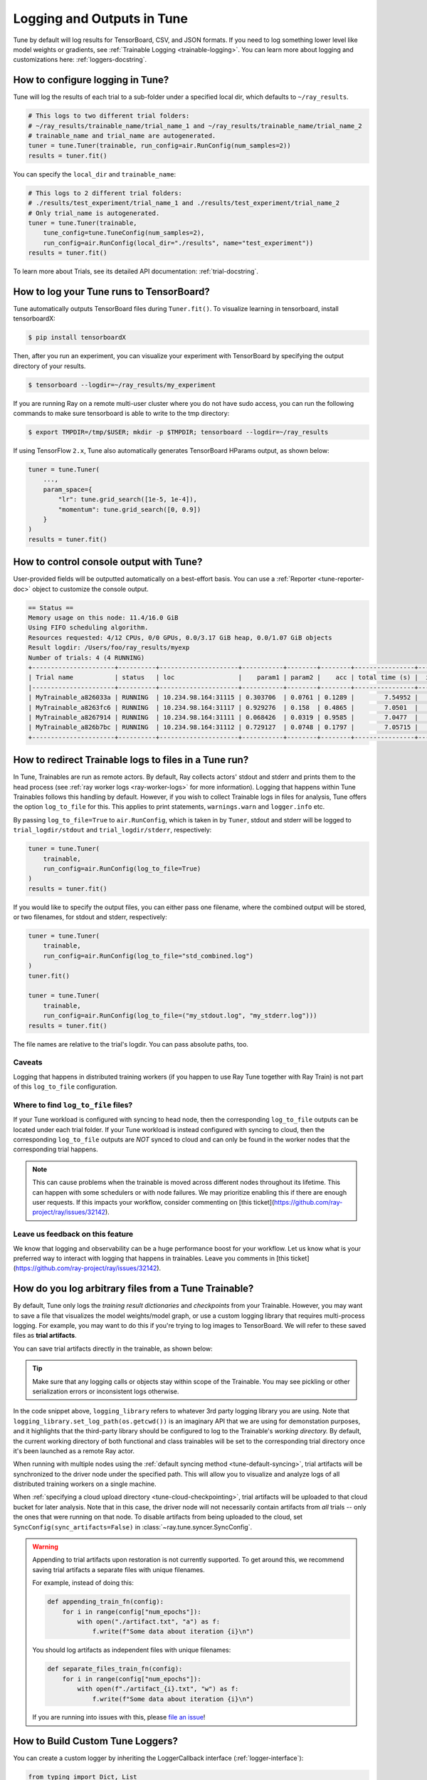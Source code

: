 Logging and Outputs in Tune
===========================

Tune by default will log results for TensorBoard, CSV, and JSON formats.
If you need to log something lower level like model weights or gradients, see :ref:`Trainable Logging <trainable-logging>`.
You can learn more about logging and customizations here: :ref:`loggers-docstring`.


.. _tune-logging:

How to configure logging in Tune?
---------------------------------

Tune will log the results of each trial to a sub-folder under a specified local dir, which defaults to ``~/ray_results``.

.. code-block:: bash

    # This logs to two different trial folders:
    # ~/ray_results/trainable_name/trial_name_1 and ~/ray_results/trainable_name/trial_name_2
    # trainable_name and trial_name are autogenerated.
    tuner = tune.Tuner(trainable, run_config=air.RunConfig(num_samples=2))
    results = tuner.fit()

You can specify the ``local_dir`` and ``trainable_name``:

.. code-block:: python

    # This logs to 2 different trial folders:
    # ./results/test_experiment/trial_name_1 and ./results/test_experiment/trial_name_2
    # Only trial_name is autogenerated.
    tuner = tune.Tuner(trainable,
        tune_config=tune.TuneConfig(num_samples=2),
        run_config=air.RunConfig(local_dir="./results", name="test_experiment"))
    results = tuner.fit()


To learn more about Trials, see its detailed API documentation: :ref:`trial-docstring`.

.. _tensorboard:

How to log your Tune runs to TensorBoard?
-----------------------------------------

Tune automatically outputs TensorBoard files during ``Tuner.fit()``.
To visualize learning in tensorboard, install tensorboardX:

.. code-block:: bash

    $ pip install tensorboardX

Then, after you run an experiment, you can visualize your experiment with TensorBoard by specifying
the output directory of your results.

.. code-block:: bash

    $ tensorboard --logdir=~/ray_results/my_experiment

If you are running Ray on a remote multi-user cluster where you do not have sudo access,
you can run the following commands to make sure tensorboard is able to write to the tmp directory:

.. code-block:: bash

    $ export TMPDIR=/tmp/$USER; mkdir -p $TMPDIR; tensorboard --logdir=~/ray_results

.. image:: ../images/ray-tune-tensorboard.png

If using TensorFlow ``2.x``, Tune also automatically generates TensorBoard HParams output, as shown below:

.. code-block:: python

    tuner = tune.Tuner(
        ...,
        param_space={
            "lr": tune.grid_search([1e-5, 1e-4]),
            "momentum": tune.grid_search([0, 0.9])
        }
    )
    results = tuner.fit()

.. image:: ../../images/tune-hparams.png


.. _tune-console-output:

How to control console output with Tune?
----------------------------------------

User-provided fields will be outputted automatically on a best-effort basis.
You can use a :ref:`Reporter <tune-reporter-doc>` object to customize the console output.

.. code-block:: bash

    == Status ==
    Memory usage on this node: 11.4/16.0 GiB
    Using FIFO scheduling algorithm.
    Resources requested: 4/12 CPUs, 0/0 GPUs, 0.0/3.17 GiB heap, 0.0/1.07 GiB objects
    Result logdir: /Users/foo/ray_results/myexp
    Number of trials: 4 (4 RUNNING)
    +----------------------+----------+---------------------+-----------+--------+--------+----------------+-------+
    | Trial name           | status   | loc                 |    param1 | param2 |    acc | total time (s) |  iter |
    |----------------------+----------+---------------------+-----------+--------+--------+----------------+-------|
    | MyTrainable_a826033a | RUNNING  | 10.234.98.164:31115 | 0.303706  | 0.0761 | 0.1289 |        7.54952 |    15 |
    | MyTrainable_a8263fc6 | RUNNING  | 10.234.98.164:31117 | 0.929276  | 0.158  | 0.4865 |        7.0501  |    14 |
    | MyTrainable_a8267914 | RUNNING  | 10.234.98.164:31111 | 0.068426  | 0.0319 | 0.9585 |        7.0477  |    14 |
    | MyTrainable_a826b7bc | RUNNING  | 10.234.98.164:31112 | 0.729127  | 0.0748 | 0.1797 |        7.05715 |    14 |
    +----------------------+----------+---------------------+-----------+--------+--------+----------------+-------+


.. _tune-log_to_file:

How to redirect Trainable logs to files in a Tune run?
---------------------------------------------------------

In Tune, Trainables are run as remote actors. By default, Ray collects actors' stdout and stderr and prints them to
the head process (see :ref:`ray worker logs <ray-worker-logs>` for more information).
Logging that happens within Tune Trainables follows this handling by default.
However, if you wish to collect Trainable logs in files for analysis, Tune offers the option
``log_to_file`` for this.
This applies to print statements, ``warnings.warn`` and ``logger.info`` etc.

By passing ``log_to_file=True`` to ``air.RunConfig``, which is taken in by ``Tuner``, stdout and stderr will be logged
to ``trial_logdir/stdout`` and ``trial_logdir/stderr``, respectively:

.. code-block:: python

    tuner = tune.Tuner(
        trainable,
        run_config=air.RunConfig(log_to_file=True)
    )
    results = tuner.fit()

If you would like to specify the output files, you can either pass one filename,
where the combined output will be stored, or two filenames, for stdout and stderr,
respectively:

.. code-block:: python

    tuner = tune.Tuner(
        trainable,
        run_config=air.RunConfig(log_to_file="std_combined.log")
    )
    tuner.fit()

    tuner = tune.Tuner(
        trainable,
        run_config=air.RunConfig(log_to_file=("my_stdout.log", "my_stderr.log")))
    results = tuner.fit()

The file names are relative to the trial's logdir. You can pass absolute paths,
too.

Caveats
^^^^^^^
Logging that happens in distributed training workers (if you happen to use Ray Tune together with Ray Train)
is not part of this ``log_to_file`` configuration.

Where to find ``log_to_file`` files?
^^^^^^^^^^^^^^^^^^^^^^^^^^^^^^^^^^^^
If your Tune workload is configured with syncing to head node, then the corresponding ``log_to_file`` outputs
can be located under each trial folder.
If your Tune workload is instead configured with syncing to cloud, then the corresponding ``log_to_file``
outputs are *NOT* synced to cloud and can only be found in the worker nodes that the corresponding trial happens.

.. note::
    This can cause problems when the trainable is moved across different nodes throughout its lifetime.
    This can happen with some schedulers or with node failures.
    We may prioritize enabling this if there are enough user requests.
    If this impacts your workflow, consider commenting on
    [this ticket](https://github.com/ray-project/ray/issues/32142).


Leave us feedback on this feature
^^^^^^^^^^^^^^^^^^^^^^^^^^^^^^^^^
We know that logging and observability can be a huge performance boost for your workflow. Let us know what is your
preferred way to interact with logging that happens in trainables. Leave you comments in
[this ticket](https://github.com/ray-project/ray/issues/32142).

.. _trainable-logging:

How do you log arbitrary files from a Tune Trainable?
-----------------------------------------------------

By default, Tune only logs the *training result dictionaries* and *checkpoints* from your Trainable.
However, you may want to save a file that visualizes the model weights/model graph,
or use a custom logging library that requires multi-process logging.
For example, you may want to do this if you're trying to log images to TensorBoard.
We will refer to these saved files as **trial artifacts**.

You can save trial artifacts directly in the trainable, as shown below:

.. tip:: Make sure that any logging calls or objects stay within scope of the Trainable.
    You may see pickling or other serialization errors or inconsistent logs otherwise.

.. tabbed:: Function API

    .. code-block:: python

        import logging_library  # ex: mlflow, wandb
        from ray.air import session

        def trainable(config):
            logging_library.init(
                name=trial_id,
                id=trial_id,
                resume=trial_id,
                reinit=True,
                allow_val_change=True)
            logging_library.set_log_path(os.getcwd())

            for step in range(100):
                logging_library.log_model(...)
                logging_library.log(results, step=step)

                # You can also just write to a file directly.
                # The working directory is set to the trial directory, so
                # you don't need to worry about multiple workers saving
                # to the same location.
                with open(f"./artifact_{step}.txt", "w") as f:
                    f.write("Artifact Data")

                session.report(results)


.. tabbed:: Class API

    .. code-block:: python

        import logging_library  # ex: mlflow, wandb
        from ray import tune

        class CustomLogging(tune.Trainable)
            def setup(self, config):
                trial_id = self.trial_id
                logging_library.init(
                    name=trial_id,
                    id=trial_id,
                    resume=trial_id,
                    reinit=True,
                    allow_val_change=True
                )
                logging_library.set_log_path(os.getcwd())

            def step(self):
                logging_library.log_model(...)

                # You can also just write to a file directly.
                # The working directory is set to the trial directory, so
                # you don't need to worry about multiple workers saving
                # to the same location.
                with open(f"./artifact_{self.iteration}.txt", "w") as f:
                    f.write("Artifact Data")

            def log_result(self, result):
                res_dict = {
                    str(k): v
                    for k, v in result.items()
                    if (v and "config" not in k and not isinstance(v, str))
                }
                step = result["training_iteration"]
                logging_library.log(res_dict, step=step)


In the code snippet above, ``logging_library`` refers to whatever 3rd party logging library you are using.
Note that ``logging_library.set_log_path(os.getcwd())`` is an imaginary API that we are using
for demonstation purposes, and it highlights that the third-party library
should be configured to log to the Trainable's *working directory.* By default,
the current working directory of both functional and class trainables will be set to the
corresponding trial directory once it's been launched as a remote Ray actor.

When running with multiple nodes using the :ref:`default syncing method <tune-default-syncing>`,
trial artifacts will be synchronized to the driver node under the specified path.
This will allow you to visualize and analyze logs of all distributed training workers on a single machine.

When :ref:`specifying a cloud upload directory <tune-cloud-checkpointing>`, trial artifacts will be uploaded to that cloud bucket
for later analysis. Note that in this case, the driver node will not necessarily contain
artifacts from *all* trials -- only the ones that were running on that node.
To disable artifacts from being uploaded to the cloud, set ``SyncConfig(sync_artifacts=False)`` in :class:`~ray.tune.syncer.SyncConfig`.

.. warning::

    Appending to trial artifacts upon restoration is not currently supported.
    To get around this, we recommend saving trial artifacts a separate files with unique filenames.

    For example, instead of doing this:

    .. code-block:: python

        def appending_train_fn(config):
            for i in range(config["num_epochs"]):
                with open("./artifact.txt", "a") as f:
                    f.write(f"Some data about iteration {i}\n")

    You should log artifacts as independent files with unique filenames:

    .. code-block:: python

        def separate_files_train_fn(config):
            for i in range(config["num_epochs"]):
                with open(f"./artifact_{i}.txt", "w") as f:
                    f.write(f"Some data about iteration {i}\n")

    If you are running into issues with this, please `file an issue <https://github.com/ray-project/ray/issues>`_!


How to Build Custom Tune Loggers?
---------------------------------

You can create a custom logger by inheriting the LoggerCallback interface (:ref:`logger-interface`):

.. code-block:: python

    from typing import Dict, List

    import json
    import os

    from ray.tune.logger import LoggerCallback


    class CustomLoggerCallback(LoggerCallback):
        """Custom logger interface"""

        def __init__(self, filename: str = "log.txt):
            self._trial_files = {}
            self._filename = filename

        def log_trial_start(self, trial: "Trial"):
            trial_logfile = os.path.join(trial.logdir, self._filename)
            self._trial_files[trial] = open(trial_logfile, "at")

        def log_trial_result(self, iteration: int, trial: "Trial", result: Dict):
            if trial in self._trial_files:
                self._trial_files[trial].write(json.dumps(result))

        def on_trial_complete(self, iteration: int, trials: List["Trial"],
                              trial: "Trial", **info):
            if trial in self._trial_files:
                self._trial_files[trial].close()
                del self._trial_files[trial]


You can then pass in your own logger as follows:

.. code-block:: python

    from ray import tune

    tuner = tune.Tuner(
        MyTrainableClass,
        run_config=air.RunConfig(name="experiment_name", callbacks=[CustomLoggerCallback("log_test.txt")])
    )
    results = tuner.fit()


Per default, Ray Tune creates JSON, CSV and TensorBoardX logger callbacks if you don't pass them yourself.
You can disable this behavior by setting the ``TUNE_DISABLE_AUTO_CALLBACK_LOGGERS`` environment variable to ``"1"``.

An example of creating a custom logger can be found in :doc:`/tune/examples/includes/logging_example`.
